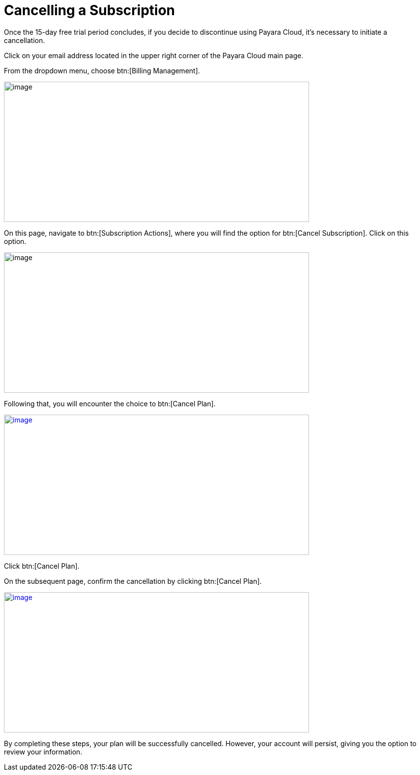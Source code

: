 = Cancelling a Subscription

Once the 15-day free trial period concludes, if you decide to discontinue using Payara Cloud, it's necessary to initiate a cancellation.

Click on your email address located in the upper right corner of the Payara Cloud main page.

From the dropdown menu, choose btn:[Billing Management].

image::cloud-trial-image6.png[image,width=624,height=287]

On this page, navigate to btn:[Subscription Actions], where you will find the option for btn:[Cancel Subscription]. Click on this option.

image::cloud-trial-image7.png[image,width=624,height=287]

Following that, you will encounter the choice to btn:[Cancel Plan].

image::cloud-trial-image8.png[image,width=624,height=287, link="{imagesdir}/cloud-trial-image8.png", window="_blank"]

Click btn:[Cancel Plan].

On the subsequent page, confirm the cancellation by clicking btn:[Cancel Plan].

image::cloud-trial-image9.png[image,width=624,height=287, link="{imagesdir}/cloud-trial-image9.png", window="_blank"]

By completing these steps, your plan will be successfully cancelled. However, your account will persist, giving you the option to review your information.
